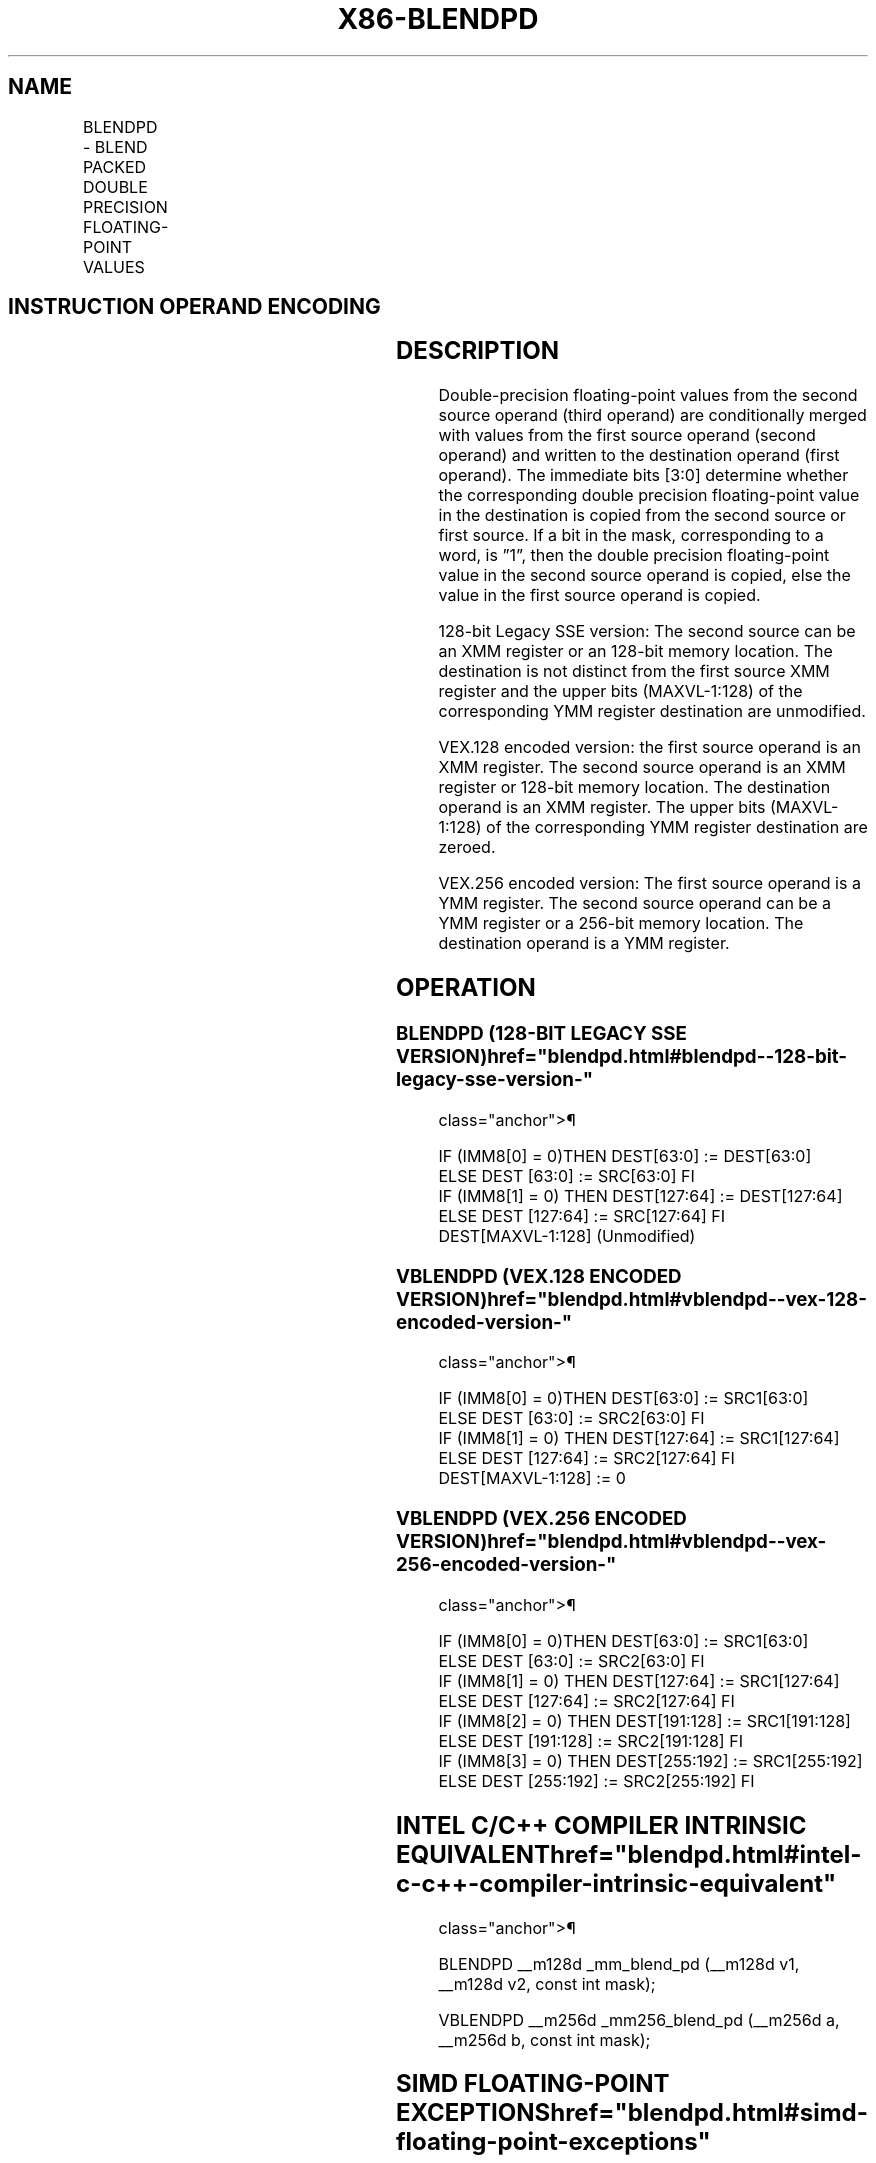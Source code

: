 '\" t
.nh
.TH "X86-BLENDPD" "7" "December 2023" "Intel" "Intel x86-64 ISA Manual"
.SH NAME
BLENDPD - BLEND PACKED DOUBLE PRECISION FLOATING-POINT VALUES
.TS
allbox;
l l l l l 
l l l l l .
\fBOpcode/Instruction\fP	\fBOp/En\fP	\fB64/32-bit Mode\fP	\fBCPUID Feature Flag\fP	\fBDescription\fP
T{
66 0F 3A 0D /r ib BLENDPD xmm1, xmm2/m128, imm8
T}	RMI	V/V	SSE4_1	T{
Select packed double precision floating-point values from xmm1 and xmm2/m128 from mask specified in imm8 and store the values into xmm1.
T}
T{
VEX.128.66.0F3A.WIG 0D /r ib VBLENDPD xmm1, xmm2, xmm3/m128, imm8
T}	RVMI	V/V	AVX	T{
Select packed double precision floating-point Values from xmm2 and xmm3/m128 from mask in imm8 and store the values in xmm1.
T}
T{
VEX.256.66.0F3A.WIG 0D /r ib VBLENDPD ymm1, ymm2, ymm3/m256, imm8
T}	RVMI	V/V	AVX	T{
Select packed double precision floating-point Values from ymm2 and ymm3/m256 from mask in imm8 and store the values in ymm1.
T}
.TE

.SH INSTRUCTION OPERAND ENCODING
.TS
allbox;
l l l l l 
l l l l l .
\fBOp/En\fP	\fBOperand 1\fP	\fBOperand 2\fP	\fBOperand 3\fP	\fBOperand 4\fP
RMI	ModRM:reg (r, w)	ModRM:r/m (r)	imm8	N/A
RVMI	ModRM:reg (w)	VEX.vvvv (r)	ModRM:r/m (r)	imm8[3:0]
.TE

.SH DESCRIPTION
Double-precision floating-point values from the second source operand
(third operand) are conditionally merged with values from the first
source operand (second operand) and written to the destination operand
(first operand). The immediate bits [3:0] determine whether the
corresponding double precision floating-point value in the destination
is copied from the second source or first source. If a bit in the mask,
corresponding to a word, is ”1”, then the double precision
floating-point value in the second source operand is copied, else the
value in the first source operand is copied.

.PP
128-bit Legacy SSE version: The second source can be an XMM register or
an 128-bit memory location. The destination is not distinct from the
first source XMM register and the upper bits (MAXVL-1:128) of the
corresponding YMM register destination are unmodified.

.PP
VEX.128 encoded version: the first source operand is an XMM register.
The second source operand is an XMM register or 128-bit memory location.
The destination operand is an XMM register. The upper bits (MAXVL-1:128)
of the corresponding YMM register destination are zeroed.

.PP
VEX.256 encoded version: The first source operand is a YMM register. The
second source operand can be a YMM register or a 256-bit memory
location. The destination operand is a YMM register.

.SH OPERATION
.SS BLENDPD (128-BIT LEGACY SSE VERSION)  href="blendpd.html#blendpd--128-bit-legacy-sse-version-"
class="anchor">¶

.EX
IF (IMM8[0] = 0)THEN DEST[63:0] := DEST[63:0]
    ELSE DEST [63:0] := SRC[63:0] FI
IF (IMM8[1] = 0) THEN DEST[127:64] := DEST[127:64]
    ELSE DEST [127:64] := SRC[127:64] FI
DEST[MAXVL-1:128] (Unmodified)
.EE

.SS VBLENDPD (VEX.128 ENCODED VERSION)  href="blendpd.html#vblendpd--vex-128-encoded-version-"
class="anchor">¶

.EX
IF (IMM8[0] = 0)THEN DEST[63:0] := SRC1[63:0]
    ELSE DEST [63:0] := SRC2[63:0] FI
IF (IMM8[1] = 0) THEN DEST[127:64] := SRC1[127:64]
    ELSE DEST [127:64] := SRC2[127:64] FI
DEST[MAXVL-1:128] := 0
.EE

.SS VBLENDPD (VEX.256 ENCODED VERSION)  href="blendpd.html#vblendpd--vex-256-encoded-version-"
class="anchor">¶

.EX
IF (IMM8[0] = 0)THEN DEST[63:0] := SRC1[63:0]
    ELSE DEST [63:0] := SRC2[63:0] FI
IF (IMM8[1] = 0) THEN DEST[127:64] := SRC1[127:64]
    ELSE DEST [127:64] := SRC2[127:64] FI
IF (IMM8[2] = 0) THEN DEST[191:128] := SRC1[191:128]
    ELSE DEST [191:128] := SRC2[191:128] FI
IF (IMM8[3] = 0) THEN DEST[255:192] := SRC1[255:192]
    ELSE DEST [255:192] := SRC2[255:192] FI
.EE

.SH INTEL C/C++ COMPILER INTRINSIC EQUIVALENT  href="blendpd.html#intel-c-c++-compiler-intrinsic-equivalent"
class="anchor">¶

.EX
BLENDPD __m128d _mm_blend_pd (__m128d v1, __m128d v2, const int mask);

VBLENDPD __m256d _mm256_blend_pd (__m256d a, __m256d b, const int mask);
.EE

.SH SIMD FLOATING-POINT EXCEPTIONS  href="blendpd.html#simd-floating-point-exceptions"
class="anchor">¶

.PP
None.

.SH OTHER EXCEPTIONS
See Table 2-21, “Type 4 Class
Exception Conditions.”

.SH COLOPHON
This UNOFFICIAL, mechanically-separated, non-verified reference is
provided for convenience, but it may be
incomplete or
broken in various obvious or non-obvious ways.
Refer to Intel® 64 and IA-32 Architectures Software Developer’s
Manual
\[la]https://software.intel.com/en\-us/download/intel\-64\-and\-ia\-32\-architectures\-sdm\-combined\-volumes\-1\-2a\-2b\-2c\-2d\-3a\-3b\-3c\-3d\-and\-4\[ra]
for anything serious.

.br
This page is generated by scripts; therefore may contain visual or semantical bugs. Please report them (or better, fix them) on https://github.com/MrQubo/x86-manpages.
